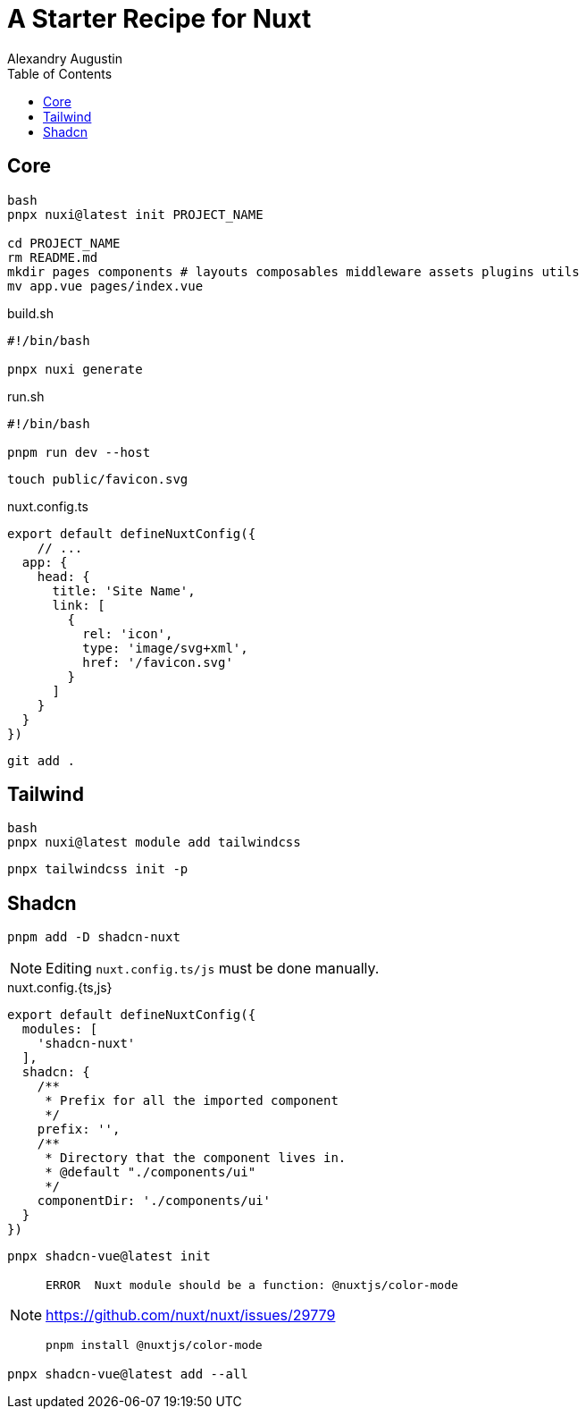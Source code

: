 = A Starter Recipe for Nuxt
Alexandry Augustin
:toc: left
:toclevels: 8

== Core

[,bash]
----
bash
pnpx nuxi@latest init PROJECT_NAME

cd PROJECT_NAME
rm README.md
mkdir pages components # layouts composables middleware assets plugins utils
mv app.vue pages/index.vue
----

[,bash,title="build.sh"]
----
#!/bin/bash

pnpx nuxi generate
----

[,bash,title="run.sh"]
----
#!/bin/bash

pnpm run dev --host
----

----
touch public/favicon.svg
----

[,javascript,title="nuxt.config.ts"]
----
export default defineNuxtConfig({
    // ...
  app: {
    head: {
      title: 'Site Name',
      link: [
        {
          rel: 'icon',
          type: 'image/svg+xml',
          href: '/favicon.svg'
        }
      ]
    }
  }
})
----

[,bash]
----
git add .
----

== Tailwind

[,bash]
----
bash
pnpx nuxi@latest module add tailwindcss
----

[,bash]
----
pnpx tailwindcss init -p
----

== Shadcn


[,bash]
----
pnpm add -D shadcn-nuxt
----

NOTE: Editing `nuxt.config.ts/js` must be done manually.

[,javascript,title="nuxt.config.{ts,js}"]
----
export default defineNuxtConfig({
  modules: [
    'shadcn-nuxt'
  ],
  shadcn: {
    /**
     * Prefix for all the imported component
     */
    prefix: '',
    /**
     * Directory that the component lives in.
     * @default "./components/ui"
     */
    componentDir: './components/ui'
  }
})
----

[,bash]
----
pnpx shadcn-vue@latest init
----

[NOTE]
====
....
ERROR  Nuxt module should be a function: @nuxtjs/color-mode   
....

https://github.com/nuxt/nuxt/issues/29779

[,bash]
----
pnpm install @nuxtjs/color-mode
----
====

[,bash]
----
pnpx shadcn-vue@latest add --all
----